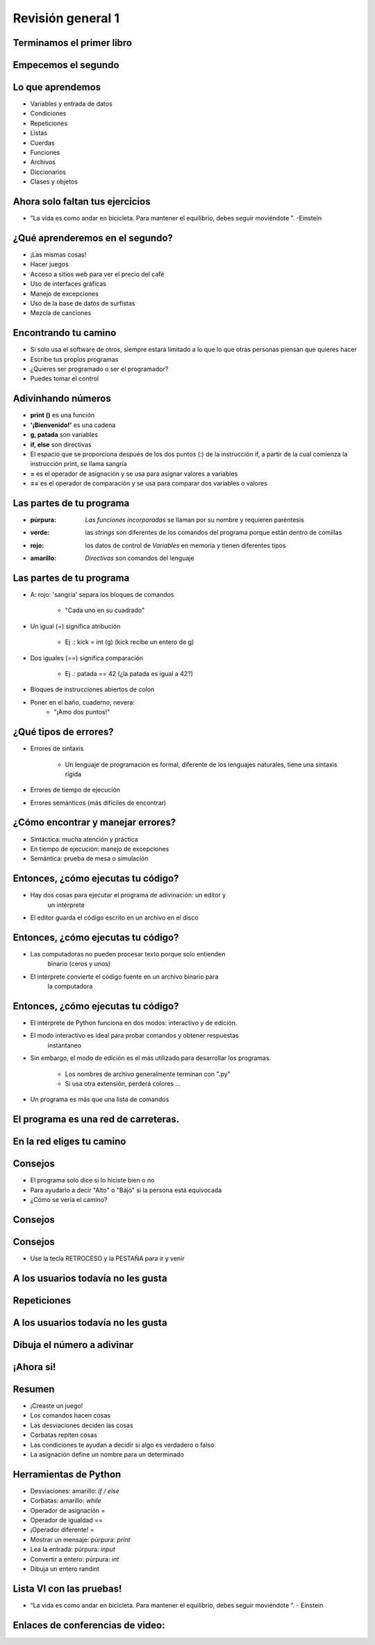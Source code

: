 .. raw:: html

    <style> .purple {color:purple} </style>
    <style> .green {color:green} </style>
    <style> .red {color:red} </style>
    <style> .yellow {color:yellow} </style>

.. role:: red
.. role:: purple
.. role:: green
.. role:: yellow


==================
Revisión general 1
==================


.. image:: img/TWP10_001.jpeg
   :height: 14.925cm
   :width: 9.258cm
   :align: center
   :alt: 


Terminamos el primer libro
==========================


.. image:: img/TWP30_001.jpeg
   :height: 14.384cm
   :width: 10cm
   :align: center
   :alt: 


Empecemos el segundo
====================


.. image:: img/TWP30_002.jpeg
   :height: 13.801cm
   :width: 13.801cm
   :align: center
   :alt: 


Lo que aprendemos
=================


+ Variables y entrada de datos
+ Condiciones
+ Repeticiones
+ Listas
+ Cuerdas
+ Funciones
+ Archivos
+ Diccionarios
+ Clases y objetos


Ahora solo faltan tus ejercicios
================================


.. image:: img/TWP05_041.jpeg
   :height: 12.571cm
   :width: 9.411cm
   :align: center
   :alt: 

+ “La vida es como andar en bicicleta. Para mantener el equilibrio, debes seguir moviéndote ”. -Einstein



¿Qué aprenderemos en el segundo?
================================


+ ¡Las mismas cosas!
+ Hacer juegos
+ Acceso a sitios web para ver el precio del café
+ Uso de interfaces gráficas
+ Manejo de excepciones
+ Uso de la base de datos de surfistas
+ Mezcla de canciones


Encontrando tu camino
=====================


+ Si solo usa el software de otros, siempre estará limitado a lo que
  lo que otras personas piensan que quieres hacer
+ Escribe tus propios programas
+ ¿Quieres ser programado o ser el programador?
+ Puedes tomar el control

Adivinhando números
===================

+ **print ()** es una función
+ **'¡Bienvenido!'** es una cadena
+ **g, patada** son variables
+ **if, else** son directivas
+ El espacio que se proporciona después de los dos puntos (:) de la instrucción if, a partir de la cual comienza la instrucción print, se llama sangría
+ **=** es el operador de asignación y se usa para asignar valores a variables
+ **==** es el operador de comparación y se usa para comparar dos variables o valores


.. activecode:: Example9_1
   :nocodelens:
   :stdin:

    print('Bienvenido!')
    g = input('Ingrese un numero: ')
    chute = int(g)
    if chute == 42:
      print('¡Ganaste!')
    else:
      print('¡Tú perdiste!')
    print('¡Fin del juego!')
    

Las partes de tu programa
=========================



+ :púrpura: `Las funciones incorporadas` se llaman por su nombre y requieren paréntesis



+ :verde: las `strings` son diferentes de los comandos del programa porque están dentro de    	comillas



+ :rojo: los datos de control de `Variables` en memoria y tienen diferentes tipos



+ :amarillo: `Directivas` son comandos del lenguaje


Las partes de tu programa
=========================



+ A: rojo: 'sangría' separa los bloques de comandos

   + "Cada uno en su cuadrado"

+ Un igual (=) significa atribución

   + Ej .: kick = int (g) (kick recibe un entero de g)

+ Dos iguales (==) significa comparación

   + Ej .: patada == 42 (¿la patada es igual a 42?)

+ Bloques de instrucciones abiertos de colon

+ Poner en el baño, cuaderno, nevera:
   + "¡Amo dos puntos!"





¿Qué tipos de errores?
=======================



+ Errores de sintaxis

   + Un lenguaje de programación es formal, diferente de los lenguajes naturales, tiene una sintaxis rígida

+ Errores de tiempo de ejecución
+ Errores semánticos (más difíciles de encontrar)


¿Cómo encontrar y manejar errores?
==================================


+ Sintáctica: mucha atención y práctica
+ En tiempo de ejecución: manejo de excepciones
+ Semántica: prueba de mesa o simulación


Entonces, ¿cómo ejecutas tu código?
===================================



+ Hay dos cosas para ejecutar el programa de adivinación: un editor y
   un intérprete
+ El editor guarda el código escrito en un archivo en el disco


.. image:: img/TWP30_004.png
   :height: 4.867cm
   :width: 10.979cm
   :align: center
   :alt: 


Entonces, ¿cómo ejecutas tu código?
===================================


+ Las computadoras no pueden procesar texto porque solo entienden
   binario (ceros y unos)
+ El intérprete convierte el código fuente en un archivo binario para
   la computadora

.. image:: img/TWP30_005.png
   :height: 5.921cm
   :width: 13.2cm
   :align: center
   :alt: 


Entonces, ¿cómo ejecutas tu código?
====================================

+ El intérprete de Python funciona en dos modos: interactivo y de edición.

+ El modo interactivo es ideal para probar comandos y obtener respuestas
   instantaneo

+ Sin embargo, el modo de edición es el más utilizado para desarrollar los programas.

   + Los nombres de archivo generalmente terminan con ".py"
   + Si usa otra extensión, perderá colores ...

+ Un programa es más que una lista de comandos


.. codelens:: Example9_2


   print("¡Bienvenido a mi programa!")
   print("¡Vuelva siempre!")
   
.. image:: img/TWP10_002.jpg
   :height: 5.524cm
   :width: 22.859cm
   :align: center
   :alt: 

El programa es una red de carreteras.
=====================================


.. image:: img/TWP10_004.png
   :height: 12.571cm
   :width: 18.78cm
   :align: center
   :alt: 


En la red eliges tu camino
==========================


.. image:: img/TWP10_009.jpg
   :height: 9.754cm
   :width: 22.859cm
   :align: center
   :alt: 


Consejos
========



+ El programa solo dice si lo hiciste bien o no
+ Para ayudarlo a decir "Alto" o "Bajo" si la persona está equivocada
+ ¿Cómo se vería el camino?


Consejos
========


.. image:: img/TWP30_006.jpg
   :height: 5.814cm
   :width: 10.8cm
   :align: center
   :alt: 


Consejos
===========


.. activecode:: Example9_3
   :nocodelens:
   :stdin:

    print('Bienvenido')
    g = input('Ingrese un numero:')
    chute = int(g)
    if chute == 42:
      print('¡Ganaste!')
    else:
      if chute > 42:
        print('Alto')
      else:
        print('Bajo')
    print('Fin del juego')

+ Use la tecla RETROCESO y la PESTAÑA para ir y venir


A los usuarios todavía no les gusta
===================================

.. image:: img/TWP30_009.jpg
   :height: 12.571cm
   :width: 7.946cm
   :align: center
   :alt: 


Repeticiones
============

.. image:: img/TWP15_001.jpg
   :height: 15.602cm
   :width: 16.801cm
   :align: center
   :alt: 


.. activecode:: Example9_4
   :nocodelens:
   :stdin:

    print('¡Bienvenido!')
    chute = 0
    while chute != 42:
      g = input('Ingrese un numero: ')
      chute = int(g)
      if chute == 42:
        print('¡Ganaste!')
      else:
        if chute > 42:
          print('Alto')
        else:
          print('Bajo')
    print('Fin del juego!')



.. image:: img/TWP15_007.jpg
   :height: 14.804cm
   :width: 22.181cm
   :align: center
   :alt: 



A los usuarios todavía no les gusta
====================================


.. image:: img/TWP30_0092.jpg
   :height: 12.571cm
   :width: 7.946cm
   :align: center
   :alt: 



Dibuja el número a adivinar
===========================


.. activecode:: Example9_5
   :nocodelens:
   :stdin:

    from random import randint
    print('¡Bienvenido!')
    sorteado = randint(1,100)
    chute = 0
    while chute != sorteado:
      g = input('Ingrese un numero: ')
      chute = int(g)
      if chute == sorteado:
        print('¡Ganaste!')
      else:
        if chute > sorteado:
          print('Alto')
        else:
          print('Bajo')
    print('Fin del juego!')


¡Ahora si!
==========


.. image:: img/TWP30_012.jpg
   :height: 10.873cm
   :width: 14.154cm
   :alt: 


Resumen
=======



+ ¡Creaste un juego!
+ Los comandos hacen cosas
+ Las desviaciones deciden las cosas
+ Corbatas repiten cosas
+ Las condiciones te ayudan a decidir si algo es verdadero o falso
+ La asignación define un nombre para un determinado




Herramientas de Python
======================



+ Desviaciones: amarillo: `if / else`
+ Corbatas: amarillo: `while`
+ Operador de asignación =
+ Operador de igualdad ==
+ ¡Operador diferente! =
+ Mostrar un mensaje: púrpura: `print`
+ Lea la entrada: púrpura: `input`
+ Convertir a entero: púrpura: `int`
+ Dibuja un entero randint


Lista VI con las pruebas!
=========================


.. image:: img/TWP05_041.jpeg
   :height: 12.571cm
   :width: 9.411cm
   :align: center
   :alt: 

+ “La vida es como andar en bicicleta. Para mantener el equilibrio, debes seguir moviéndote ”. - Einstein

Enlaces de conferencias de video:
=================================

.. youtube:: EnRWAg09wKs
      :height: 315
      :width: 560
      :align: center

.. youtube:: c8BEn0WiBpw
      :height: 315
      :width: 560
      :align: center

.. youtube:: e2XxWz37n5M
      :height: 315
      :width: 560
      :align: center

.. youtube:: BxlJpsyIilc
      :height: 315
      :width: 560
      :align: center

.. youtube:: wS9zn6yZY9s
      :height: 315
      :width: 560
      :align: center

.. youtube:: xXWOqrCTDys
      :height: 315
      :width: 560
      :align: center

.. youtube:: iYMDEXWEDxU
      :height: 315
      :width: 560
      :align: center

.. youtube:: a-herW9SXjo
      :height: 315
      :width: 560
      :align: center

.. youtube:: -ePLZkuEQic
      :height: 315
      :width: 560
      :align: center

.. youtube:: 7KaRKhiXrJY
      :height: 315
      :width: 560
      :align: center

.. youtube:: uoDAUDJetA0
      :height: 315
      :width: 560
      :align: center


.. disqus::
   :shortname: pyzombis
   :identifier: lecture9




